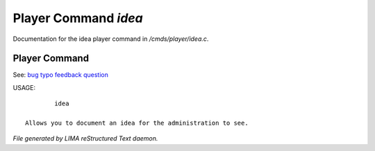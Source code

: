 **********************
Player Command *idea*
**********************

Documentation for the idea player command in */cmds/player/idea.c*.

Player Command
==============

See: `bug <bug.html>`_ `typo <typo.html>`_ `feedback <feedback.html>`_ `question <question.html>`_ 

USAGE::

	 idea

 Allows you to document an idea for the administration to see.



*File generated by LIMA reStructured Text daemon.*

